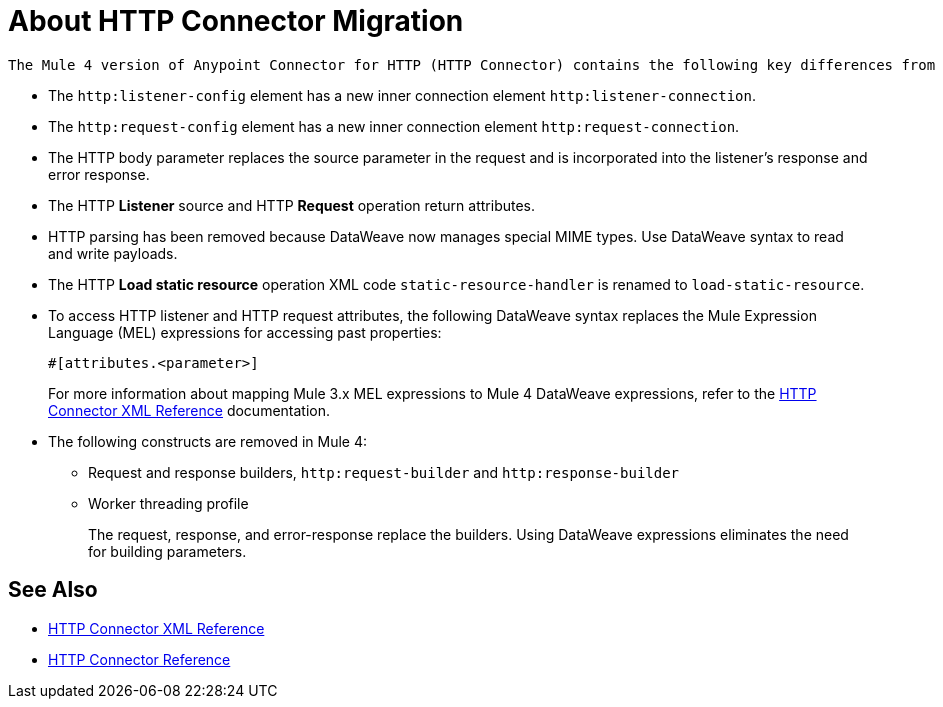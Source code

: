 = About HTTP Connector Migration
:keywords: http, https, request, requester
:page-aliases: connectors::http/http-about-http-connector-migration.adoc

 The Mule 4 version of Anypoint Connector for HTTP (HTTP Connector) contains the following key differences from the Mule 3 version of the connector:

* The `http:listener-config` element has a new inner connection element `http:listener-connection`.
* The `http:request-config` element has a new inner connection element `http:request-connection`.
* The HTTP body parameter replaces the source parameter in the request and is incorporated into the listener's response and error response.
* The HTTP *Listener* source and HTTP *Request* operation return attributes.
* HTTP parsing has been removed because DataWeave now manages special MIME types. Use DataWeave syntax to read and write payloads.
* The HTTP *Load static resource* operation XML code `static-resource-handler` is renamed to `load-static-resource`.
* To access HTTP listener and HTTP request attributes, the following DataWeave syntax replaces the Mule Expression Language (MEL) expressions for accessing past properties:
+
`#[attributes.<parameter>]`
+
For more information about mapping Mule 3.x MEL expressions to Mule 4 DataWeave expressions, refer to the xref:http-connector-xml-reference.adoc[HTTP Connector XML Reference] documentation.

* The following constructs are removed in Mule 4:
+
** Request and response builders, `http:request-builder` and `http:response-builder`
** Worker threading profile
+
The request, response, and error-response replace the builders. Using DataWeave expressions eliminates the need for building parameters.

== See Also

* xref:http-connector-xml-reference.adoc[HTTP Connector XML Reference]
* xref:http-documentation.adoc[HTTP Connector Reference]
